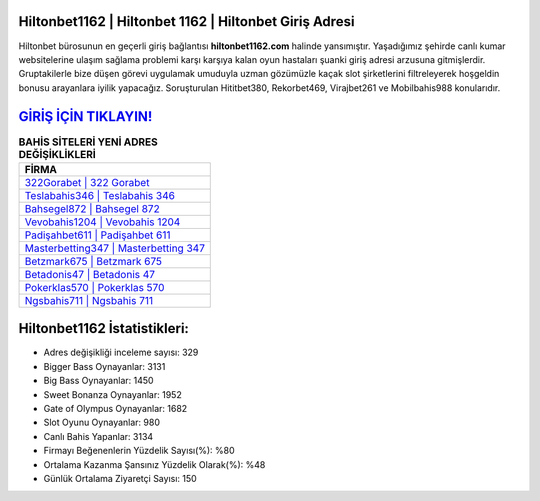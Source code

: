 ﻿Hiltonbet1162 | Hiltonbet 1162 | Hiltonbet Giriş Adresi
===================================

.. image:: images/hiltonbet-giris.jpg
   :width: 600
   
Hiltonbet bürosunun en geçerli giriş bağlantısı **hiltonbet1162.com** halinde yansımıştır. Yaşadığımız şehirde canlı kumar websitelerine ulaşım sağlama problemi karşı karşıya kalan oyun hastaları şuanki giriş adresi arzusuna gitmişlerdir. Gruptakilerle bize düşen görevi uygulamak umuduyla uzman gözümüzle kaçak slot şirketlerini filtreleyerek hoşgeldin bonusu arayanlara iyilik yapacağız. Soruşturulan Hititbet380, Rekorbet469, Virajbet261 ve Mobilbahis988 konularıdır.

`GİRİŞ İÇİN TIKLAYIN! <https://cutt.ly/QwVVg2Vk>`_
==============

.. list-table:: **BAHİS SİTELERİ YENİ ADRES DEĞİŞİKLİKLERİ**
   :widths: 100
   :header-rows: 1

   * - FİRMA
   * - `322Gorabet | 322 Gorabet <322gorabet-322-gorabet-gorabet-giris-adresi.html>`_
   * - `Teslabahis346 | Teslabahis 346 <teslabahis346-teslabahis-346-teslabahis-giris-adresi.html>`_
   * - `Bahsegel872 | Bahsegel 872 <bahsegel872-bahsegel-872-bahsegel-giris-adresi.html>`_	 
   * - `Vevobahis1204 | Vevobahis 1204 <vevobahis1204-vevobahis-1204-vevobahis-giris-adresi.html>`_	 
   * - `Padişahbet611 | Padişahbet 611 <padisahbet611-padisahbet-611-padisahbet-giris-adresi.html>`_ 
   * - `Masterbetting347 | Masterbetting 347 <masterbetting347-masterbetting-347-masterbetting-giris-adresi.html>`_
   * - `Betzmark675 | Betzmark 675 <betzmark675-betzmark-675-betzmark-giris-adresi.html>`_	 
   * - `Betadonis47 | Betadonis 47 <betadonis47-betadonis-47-betadonis-giris-adresi.html>`_
   * - `Pokerklas570 | Pokerklas 570 <pokerklas570-pokerklas-570-pokerklas-giris-adresi.html>`_
   * - `Ngsbahis711 | Ngsbahis 711 <ngsbahis711-ngsbahis-711-ngsbahis-giris-adresi.html>`_
	 
Hiltonbet1162 İstatistikleri:
===================================	 
* Adres değişikliği inceleme sayısı: 329
* Bigger Bass Oynayanlar: 3131
* Big Bass Oynayanlar: 1450
* Sweet Bonanza Oynayanlar: 1952
* Gate of Olympus Oynayanlar: 1682
* Slot Oyunu Oynayanlar: 980
* Canlı Bahis Yapanlar: 3134
* Firmayı Beğenenlerin Yüzdelik Sayısı(%): %80
* Ortalama Kazanma Şansınız Yüzdelik Olarak(%): %48
* Günlük Ortalama Ziyaretçi Sayısı: 150
